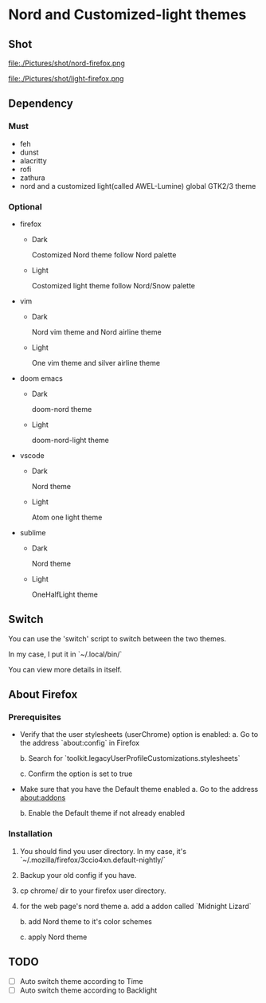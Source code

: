 * Nord and Customized-light themes
** Shot
[[file:./Pictures/shot/dark.png]]

[[file:./Pictures/shot/light.png]]

file:./Pictures/shot/nord-firefox.png

file:./Pictures/shot/light-firefox.png

** Dependency
*** Must
  + feh
  + dunst
  + alacritty
  + rofi
  + zathura
  + nord and a customized light(called AWEL-Lumine) global GTK2/3 theme
*** Optional
  + firefox
    - Dark
      
      Costomized Nord theme follow Nord palette
    - Light

      Costomized light theme follow Nord/Snow palette
  + vim
    - Dark
      
      Nord vim theme and Nord airline theme
    - Light
      
      One vim theme and silver airline theme
  + doom emacs
    - Dark
      
      doom-nord theme
    - Light
      
      doom-nord-light theme
  + vscode
    - Dark
      
      Nord theme
    - Light
      
      Atom one light theme
  + sublime
    - Dark
      
      Nord theme
    - Light
      
      OneHalfLight theme
            
** Switch
You can use the 'switch' script to switch between the two themes.

In my case, I put it in `~/.local/bin/`

You can view more details in itself.

** About Firefox
*** Prerequisites
+ Verify that the user stylesheets (userChrome) option is enabled:
  a. Go to the address `about:config` in Firefox
     
  b. Search for `toolkit.legacyUserProfileCustomizations.stylesheets`
     
  c. Confirm the option is set to true

+ Make sure that you have the Default theme enabled
  a. Go to the address about:addons
     
  b. Enable the Default theme if not already enabled

*** Installation
1. You should find you user directory. In my case, it's `~/.mozilla/firefox/3ccio4xn.default-nightly/`
   
2. Backup your old config if you have.

3. cp chrome/ dir to your firefox user directory.

4. for the web page's nord theme
   a. add a addon called `Midnight Lizard`

   b. add Nord theme to it's color schemes

   c. apply Nord theme
      
** TODO
- [ ] Auto switch theme according to Time
- [ ] Auto switch theme according to Backlight
